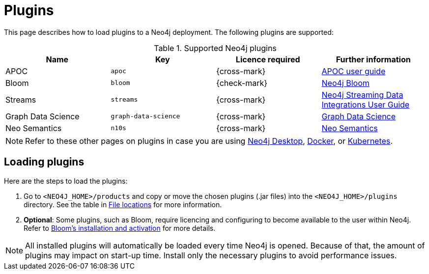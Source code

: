 [[plugins]]
= Plugins
:description: This page describes how to load plugins to a Neo4j deployment.

This page describes how to load plugins to a Neo4j deployment.
The following plugins are supported:

.Supported Neo4j plugins
[options="header",cols="d,m,b,a"]
|===
|Name |Key  | Licence required | Further information

| APOC
| `apoc`
| {cross-mark}
| https://neo4j.com/docs/apoc/current/[APOC user guide]

| Bloom
| `bloom`
| {check-mark}
| link:{neo4j-docs-base-uri}/bloom-user-guide[Neo4j Bloom]

| Streams
| `streams`
| {cross-mark}
| link:{neo4j-docs-base-uri}/kafka-streams[Neo4j Streaming Data Integrations User Guide]

| Graph Data Science
| `graph-data-science`
| {cross-mark}
| link:{neo4j-docs-base-uri}/graph-data-science[Graph Data Science]

| Neo Semantics
| `n10s`
| {cross-mark}
| https://neo4j.com/labs/nsmtx-rdf/[Neo Semantics]
|===

[NOTE]
====
Refer to these other pages on plugins in case you are using link:https://neo4j.com/docs/desktop-manual/current/operations/install-plugin/[Neo4j Desktop], xref:docker/operations.adoc#docker-neo4j-plugins[Docker], or xref:/kubernetes/plugins/[Kubernetes]. 
====

== Loading plugins 

Here are the steps to load the plugins:

. Go to `<NEO4J_HOME>/products` and copy or move the chosen plugins (.jar files) into the `<NEO4J_HOME>/plugins` directory.
See the table in xref:configuration/file-locations/[File locations] for more information.

. *Optional*: Some plugins, such as Bloom, require licencing and configuring to become available to the user within Neo4j.
Refer to link:https://neo4j.com/docs/bloom-user-guide/current/bloom-installation/installation-activation/[Bloom's installation and activation] for more details.

[NOTE]
====
All installed plugins will automatically be loaded every time Neo4j is opened.
Because of that, the amount of plugins may impact on start-up time. 
Install only the necessary plugins to avoid performance issues.
====